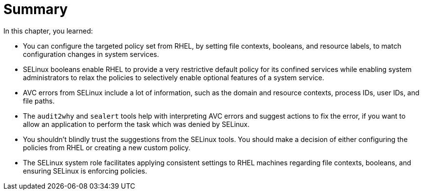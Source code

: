 = Summary

In this chapter, you learned:

* You can configure the targeted policy set from RHEL, by setting file contexts, booleans, and resource labels, to match configuration changes in system services.

* SELinux booleans enable RHEL to provide a very restrictive default policy for its confined services while enabling system administrators to relax the policies to selectively enable optional features of a system service.

* AVC errors from SELinux include a lot of information, such as the domain and resource contexts, process IDs, user IDs, and file paths.

* The `audit2why` and `sealert` tools help with interpreting AVC errors and suggest actions to fix the error, if you want to allow an application to perform the task which was denied by SELinux.

* You shouldn't blindly trust the suggestions from the SELinux tools. You should make a decision of either configuring the policies from RHEL or creating a new custom policy.

* The SELinux system role facilitates applying consistent settings to RHEL machines regarding file contexts, booleans, and ensuring SELinux is enforcing policies.
